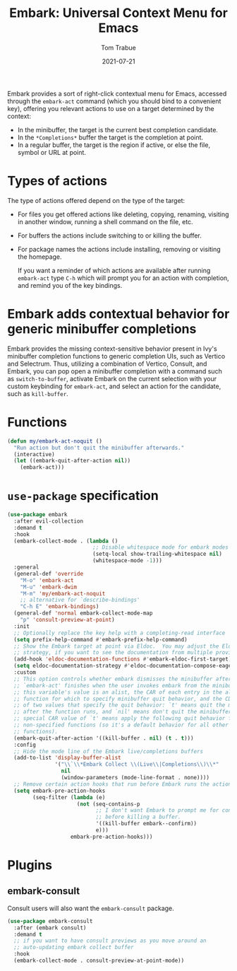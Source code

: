 #+TITLE:   Embark: Universal Context Menu for Emacs
#+AUTHOR:  Tom Trabue
#+EMAIL:   tom.trabue@gmail.com
#+DATE:    2021-07-21
#+TAGS:    embark context menu right-click right click
#+STARTUP: fold

Embark provides a sort of right-click contextual menu for Emacs, accessed
through the =embark-act= command (which you should bind to a convenient key),
offering you relevant actions to use on a target determined by the context:

- In the minibuffer, the target is the current best completion candidate.
- In the =*Completions*= buffer the target is the completion at point.
- In a regular buffer, the target is the region if active, or else the file,
  symbol or URL at point.

* Types of actions
The type of actions offered depend on the type of the target:

  - For files you get offered actions like deleting, copying, renaming, visiting
    in another window, running a shell command on the file, etc.
  - For buffers the actions include switching to or killing the buffer.
  - For package names the actions include installing, removing or visiting the
    homepage.

    If you want a reminder of which actions are available after running
    =embark-act= type =C-h= which will prompt you for an action with completion,
    and remind you of the key bindings.

* Embark adds contextual behavior for generic minibuffer completions
Embark provides the missing context-sensitive behavior present in Ivy's
minibuffer completion functions to generic completion UIs, such as Vertico and
Selectrum. Thus, utilizing a combination of Vertico, Consult, and Embark, you
can pop open a minibuffer completion with a command such as
=switch-to-buffer=, activate Embark on the current selection with your custom
keybinding for =embark-act=, and select an action for the candidate, such as
=kill-buffer=.

* Functions
#+begin_src emacs-lisp
  (defun my/embark-act-noquit ()
    "Run action but don't quit the minibuffer afterwards."
    (interactive)
    (let ((embark-quit-after-action nil))
      (embark-act)))
#+end_src

* =use-package= specification
#+begin_src emacs-lisp
  (use-package embark
    :after evil-collection
    :demand t
    :hook
    (embark-collect-mode . (lambda ()
                             ;; Disable whitespace mode for embark modes
                             (setq-local show-trailing-whitespace nil)
                             (whitespace-mode -1)))
    :general
    (general-def 'override
      "M-o" 'embark-act
      "M-u" 'embark-dwim
      "M-m" 'my/embark-act-noquit
      ;; alternative for `describe-bindings'
      "C-h E" 'embark-bindings)
    (general-def 'normal embark-collect-mode-map
      "p" 'consult-preview-at-point)
    :init
    ;; Optionally replace the key help with a completing-read interface
    (setq prefix-help-command #'embark-prefix-help-command)
    ;; Show the Embark target at point via Eldoc.  You may adjust the Eldoc
    ;; strategy, if you want to see the documentation from multiple providers.
    (add-hook 'eldoc-documentation-functions #'embark-eldoc-first-target)
    (setq eldoc-documentation-strategy #'eldoc-documentation-compose-eagerly)
    :custom
    ;; This option controls whether embark dismisses the minibuffer after
    ;; `embark-act' finishes when the user invokes embark from the minibuffer.  If
    ;; this variable's value is an alist, the CAR of each entry in the alist is a
    ;; function for which to specify minibuffer quit behavior, and the CDR is one
    ;; of two values that specify the quit behavior: `t' means quit the minibuffer
    ;; after the function runs, and `nil' means don't quit the minibuffer.  A
    ;; special CAR value of `t' means apply the following quit behavior for all
    ;; non-specified functions (so it's a default behavior for all other
    ;; functions).
    (embark-quit-after-action '((kill-buffer . nil) (t . t)))
    :config
    ;; Hide the mode line of the Embark live/completions buffers
    (add-to-list 'display-buffer-alist
                 '("\\`\\*Embark Collect \\(Live\\|Completions\\)\\*"
                   nil
                   (window-parameters (mode-line-format . none))))
    ;; Remove certain action hooks that run before Embark runs the action.
    (setq embark-pre-action-hooks
          (seq-filter (lambda (e)
                        (not (seq-contains-p
                              ;; I don't want Embark to prompt me for confirmation
                              ;; before killing a buffer.
                              '((kill-buffer embark--confirm))
                              e)))
                      embark-pre-action-hooks)))
#+end_src

* Plugins
** embark-consult
Consult users will also want the =embark-consult= package.

#+begin_src emacs-lisp
  (use-package embark-consult
    :after (embark consult)
    :demand t
    ;; if you want to have consult previews as you move around an
    ;; auto-updating embark collect buffer
    :hook
    (embark-collect-mode . consult-preview-at-point-mode))
#+end_src
